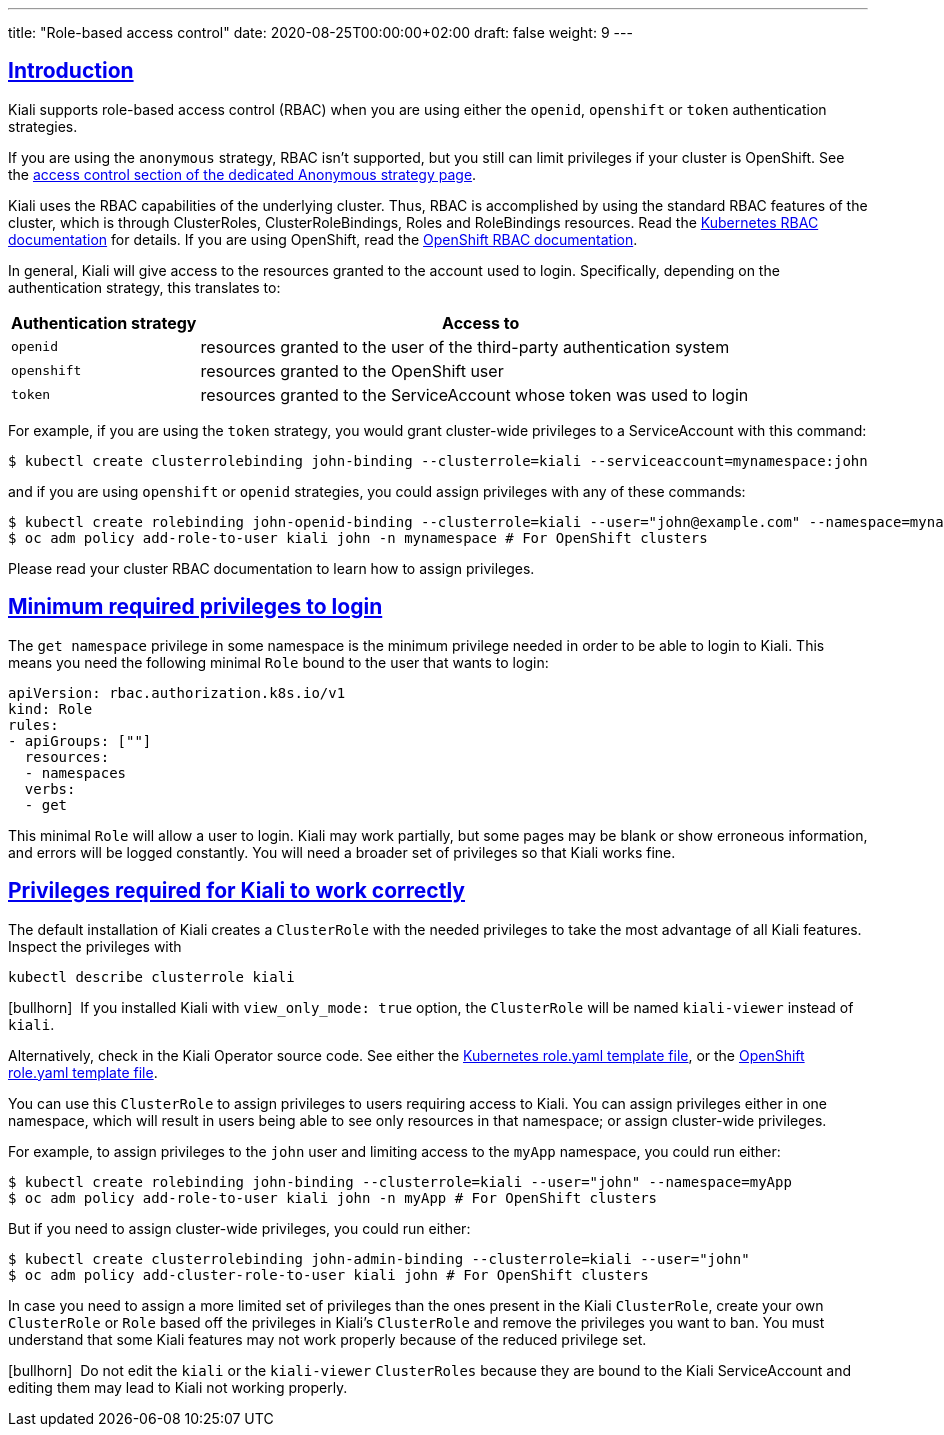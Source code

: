 ---
title: "Role-based access control"
date: 2020-08-25T00:00:00+02:00
draft: false
weight: 9
---

:toc: macro
:toc-title: In this section:
:keywords: Kiali RBAC privileges
:icons: font
:sectlinks:

toc::[]

== Introduction

Kiali supports role-based access control (RBAC) when you are using either the
`openid`, `openshift` or `token` authentication strategies.

If you are using the `anonymous` strategy, RBAC isn't supported, but you still
can limit privileges if your cluster is OpenShift. See the
link:../authentication/anonymous#_access_control[access control section of the
dedicated Anonymous strategy page].

Kiali uses the RBAC capabilities of the underlying cluster. Thus, RBAC is
accomplished by using the standard RBAC features of the cluster, which is
through ClusterRoles, ClusterRoleBindings, Roles and RoleBindings resources.
Read the
link:https://kubernetes.io/docs/reference/access-authn-authz/rbac/[Kubernetes
RBAC documentation] for details. If you are using OpenShift, read the
link:https://docs.openshift.com/container-platform/4.5/authentication/using-rbac.html[OpenShift
RBAC documentation].

In general, Kiali will give access to the resources granted to the account used
to login. Specifically, depending on the authentication strategy, this
translates to:

[cols="25%,75%",options="header"]
|===
|Authentication strategy
|Access to

| `openid`
| resources granted to the user of the third-party authentication system

| `openshift`
| resources granted to the OpenShift user

| `token`
| resources granted to the ServiceAccount whose token was used to login

|===

For example, if you are using the `token` strategy, you would grant
cluster-wide privileges to a ServiceAccount with this command:

[source,bash]
----
$ kubectl create clusterrolebinding john-binding --clusterrole=kiali --serviceaccount=mynamespace:john
----

and if you are using `openshift` or `openid` strategies, you could assign
privileges with any of these commands:

[source,bash]
----
$ kubectl create rolebinding john-openid-binding --clusterrole=kiali --user="john@example.com" --namespace=mynamespace
$ oc adm policy add-role-to-user kiali john -n mynamespace # For OpenShift clusters
----

Please read your cluster RBAC documentation to learn how to assign privileges.

== Minimum required privileges to login

The `get namespace` privilege in some namespace is the minimum privilege needed
in order to be able to login to Kiali. This means you need the following
minimal `Role` bound to the user that wants to login:

[source,yaml]
----
apiVersion: rbac.authorization.k8s.io/v1
kind: Role
rules:
- apiGroups: [""]
  resources:
  - namespaces
  verbs:
  - get
----

This minimal `Role` will allow a user to login. Kiali may work partially, but
some pages may be blank or show erroneous information, and errors will be
logged constantly. You will need a broader set of privileges so that Kiali
works fine.

== Privileges required for Kiali to work correctly

The default installation of Kiali creates a `ClusterRole` with the needed
privileges to take the most advantage of all Kiali features. Inspect the
privileges with

[source,bash]
----
kubectl describe clusterrole kiali
----

icon:bullhorn[size=1x]{nbsp} If you installed Kiali with `view_only_mode: true`
option, the `ClusterRole` will be named `kiali-viewer` instead of `kiali`.

Alternatively, check in the Kiali Operator source code. See either the
link:https://github.com/kiali/kiali-operator/blob/master/roles/default/kiali-deploy/templates/kubernetes/role.yaml[Kubernetes
role.yaml template file], or the
link:https://github.com/kiali/kiali-operator/blob/master/roles/default/kiali-deploy/templates/openshift/role.yaml[OpenShift
role.yaml template file].

You can use this `ClusterRole` to assign privileges to users requiring access
to Kiali. You can assign privileges either in one namespace, which will result in
users being able to see only resources in that namespace; or assign
cluster-wide privileges.

For example, to assign privileges to the `john` user and limiting access to the
`myApp` namespace, you could run either:

[source,bash]
----
$ kubectl create rolebinding john-binding --clusterrole=kiali --user="john" --namespace=myApp
$ oc adm policy add-role-to-user kiali john -n myApp # For OpenShift clusters
----

But if you need to assign cluster-wide privileges, you could run either:

[source,bash]
----
$ kubectl create clusterrolebinding john-admin-binding --clusterrole=kiali --user="john"
$ oc adm policy add-cluster-role-to-user kiali john # For OpenShift clusters
----

In case you need to assign a more limited set of privileges than the ones
present in the Kiali `ClusterRole`, create your own `ClusterRole` or `Role`
based off the privileges in Kiali's `ClusterRole` and remove the privileges you
want to ban. You must understand that some Kiali features may not work properly
because of the reduced privilege set.

icon:bullhorn[size=1x]{nbsp} Do not edit the `kiali` or the `kiali-viewer`
`ClusterRoles` because they are bound to the Kiali ServiceAccount and editing
them may lead to Kiali not working properly.
